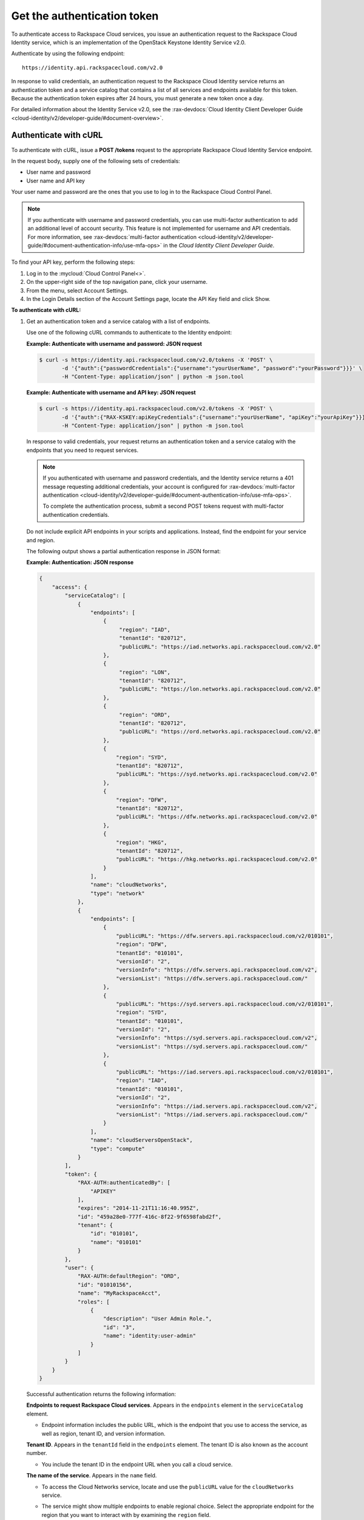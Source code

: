 .. _generalapi-auth:

============================
Get the authentication token
============================

To authenticate access to Rackspace Cloud services, you issue an authentication request to 
the Rackspace Cloud Identity service, which is an implementation of the OpenStack Keystone 
Identity Service v2.0.

Authenticate by using the following endpoint::

    https://identity.api.rackspacecloud.com/v2.0

In response to valid credentials, an authentication request to the Rackspace Cloud Identity 
service returns an authentication token and a service catalog that contains a list of all 
services and endpoints available for this token. Because the authentication token expires 
after 24 hours, you must generate a new token once a day.

For detailed information about the Identity Service v2.0, see the 
:rax-devdocs:`Cloud Identity Client Developer Guide <cloud-identity/v2/developer-guide/#document-overview>`.

.. _generalapi-auth-curl:

Authenticate with cURL
~~~~~~~~~~~~~~~~~~~~~~

To authenticate with cURL, issue a **POST /tokens** request to the appropriate Rackspace 
Cloud Identity Service endpoint.

In the request body, supply one of the following sets of credentials:

-  User name and password

-  User name and API key

Your user name and password are the ones that you use to log in to the Rackspace Cloud 
Control Panel.

..  note::

    If you authenticate with username and password credentials, you can use multi-factor 
    authentication to add an additional level of account security. This feature is not 
    implemented for username and API credentials. For more information, see 
    :rax-devdocs:`multi-factor authentication <cloud-identity/v2/developer-guide/#document-authentication-info/use-mfa-ops>` 
    in the *Cloud Identity Client Developer Guide*.

To find your API key, perform the following steps:

#. Log in to the :mycloud:`Cloud Control Panel<>`.

#. On the upper-right side of the top navigation pane, click your username.

#. From the menu, select Account Settings.

#. In the Login Details section of the Account Settings page, locate the API Key field and 
   click Show.

**To authenticate with cURL:**

#. Get an authentication token and a service catalog with a list of endpoints.

   Use one of the following cURL commands to authenticate to the Identity endpoint:
 
   **Example: Authenticate with username and password: JSON request**

   .. code::  

       $ curl -s https://identity.api.rackspacecloud.com/v2.0/tokens -X 'POST' \
              -d '{"auth":{"passwordCredentials":{"username":"yourUserName", "password":"yourPassword"}}}' \
              -H "Content-Type: application/json" | python -m json.tool
    
   **Example: Authenticate with username and API key: JSON request**

   .. code::  

       $ curl -s https://identity.api.rackspacecloud.com/v2.0/tokens -X 'POST' \
              -d '{"auth":{"RAX-KSKEY:apiKeyCredentials":{"username":"yourUserName", "apiKey":"yourApiKey"}}}' \
              -H "Content-Type: application/json" | python -m json.tool


   In response to valid credentials, your request returns an authentication token and a 
   service catalog with the endpoints that you need to request services.

   ..  note:: 
        
       If you authenticated with username and password credentials, and the Identity service 
       returns a 401 message requesting additional credentials, your account is configured 
       for :rax-devdocs:`multi-factor authentication <cloud-identity/v2/developer-guide/#document-authentication-info/use-mfa-ops>`. 
        
       To complete the authentication process, submit a second POST tokens request with 
       multi-factor authentication credentials.
       
   Do not include explicit API endpoints in your scripts and applications. Instead, find 
   the endpoint for your service and region.

   The following output shows a partial authentication response in JSON format:

   **Example: Authentication: JSON response**

   .. code::  

       {
           "access": {
               "serviceCatalog": [
                   {
                       "endpoints": [
                           {
                                "region": "IAD",
                                "tenantId": "820712",
                                "publicURL": "https://iad.networks.api.rackspacecloud.com/v2.0"
                           },
                           {
                                "region": "LON",
                                "tenantId": "820712",
                                "publicURL": "https://lon.networks.api.rackspacecloud.com/v2.0"
                           },
                           {
                                "region": "ORD",
                                "tenantId": "820712",
                                "publicURL": "https://ord.networks.api.rackspacecloud.com/v2.0"
                           },
                           {
                               "region": "SYD",
                               "tenantId": "820712",
                               "publicURL": "https://syd.networks.api.rackspacecloud.com/v2.0"
                           },
                           {
                               "region": "DFW",
                               "tenantId": "820712",
                               "publicURL": "https://dfw.networks.api.rackspacecloud.com/v2.0"
                           },
                           {
                               "region": "HKG",
                               "tenantId": "820712",
                               "publicURL": "https://hkg.networks.api.rackspacecloud.com/v2.0"
                           }
                       ],
                       "name": "cloudNetworks",
                       "type": "network"
                   },
                   {
                       "endpoints": [ 
                           {
                               "publicURL": "https://dfw.servers.api.rackspacecloud.com/v2/010101",
                               "region": "DFW",
                               "tenantId": "010101", 
                               "versionId": "2",
                               "versionInfo": "https://dfw.servers.api.rackspacecloud.com/v2",
                               "versionList": "https://dfw.servers.api.rackspacecloud.com/"
                           },
                           {
                               "publicURL": "https://syd.servers.api.rackspacecloud.com/v2/010101",
                               "region": "SYD",
                               "tenantId": "010101",
                               "versionId": "2",
                               "versionInfo": "https://syd.servers.api.rackspacecloud.com/v2",
                               "versionList": "https://syd.servers.api.rackspacecloud.com/"
                           },
                           {
                               "publicURL": "https://iad.servers.api.rackspacecloud.com/v2/010101",
                               "region": "IAD",
                               "tenantId": "010101",
                               "versionId": "2",
                               "versionInfo": "https://iad.servers.api.rackspacecloud.com/v2",
                               "versionList": "https://iad.servers.api.rackspacecloud.com/"
                           }
                       ],
                       "name": "cloudServersOpenStack", 
                       "type": "compute"
                   }
               ],
               "token": {
                   "RAX-AUTH:authenticatedBy": [
                       "APIKEY"
                   ],
                   "expires": "2014-11-21T11:16:40.995Z",      
                   "id": "459a28e0-777f-416c-8f22-9f6598fabd2f", 
                   "tenant": {
                       "id": "010101",
                       "name": "010101"
                   }
               },
               "user": {
                   "RAX-AUTH:defaultRegion": "ORD",
                   "id": "01010156",
                   "name": "MyRackspaceAcct",
                   "roles": [
                       {
                           "description": "User Admin Role.",
                           "id": "3",
                           "name": "identity:user-admin"
                       }
                   ]
               }
           }
       }

   Successful authentication returns the following information:

   **Endpoints to request Rackspace Cloud services**. Appears in the
   ``endpoints`` element in the ``serviceCatalog`` element.

   - Endpoint information includes the public URL, which is the endpoint that you use to 
     access the service, as well as region, tenant ID, and version information.
        
   **Tenant ID**. Appears in the ``tenantId`` field in the ``endpoints``
   element. The tenant ID is also known as the account number.

   - You include the tenant ID in the endpoint URL when you call a cloud service.

   **The name of the service**. Appears in the ``name`` field.
   
   - To access the Cloud Networks service, locate and use the ``publicURL`` value 
     for the ``cloudNetworks`` service.

   - The service might show multiple endpoints to enable regional
     choice. Select the appropriate endpoint for the region that you want
     to interact with by examining the ``region`` field.

     .. tip:: To help you decide which regionalized endpoint to use, read about
        :kc-article:`special considerations<about-regions>` for choosing a data center.

   **Expiration date and time for authentication token**. Appears in the
   ``expires`` field in the ``token`` element.

   - After this date and time, the token is no longer valid. This field predicts the maximum 
     lifespan for a token, but does not guarantee that the token reaches that lifespan.

   - Clients are encouraged to cache a token until it expires.

   - Because the authentication token expires after 24 hours, you must generate a token once a day.

   **Authentication token**. Appears in the ``id`` field in the ``token`` element.

   - You pass the authentication token in the ``X-Auth-Token`` header each
     time that you send a request to a service.


#. Copy the values in the ``publicURL`` and ``tenantId`` fields for the 
   ``cloudNetworks`` service for your region, and copy the authentication token from 
   the ``id`` field in the ``token`` element.

As a next step, you can set environment variables to these values.
